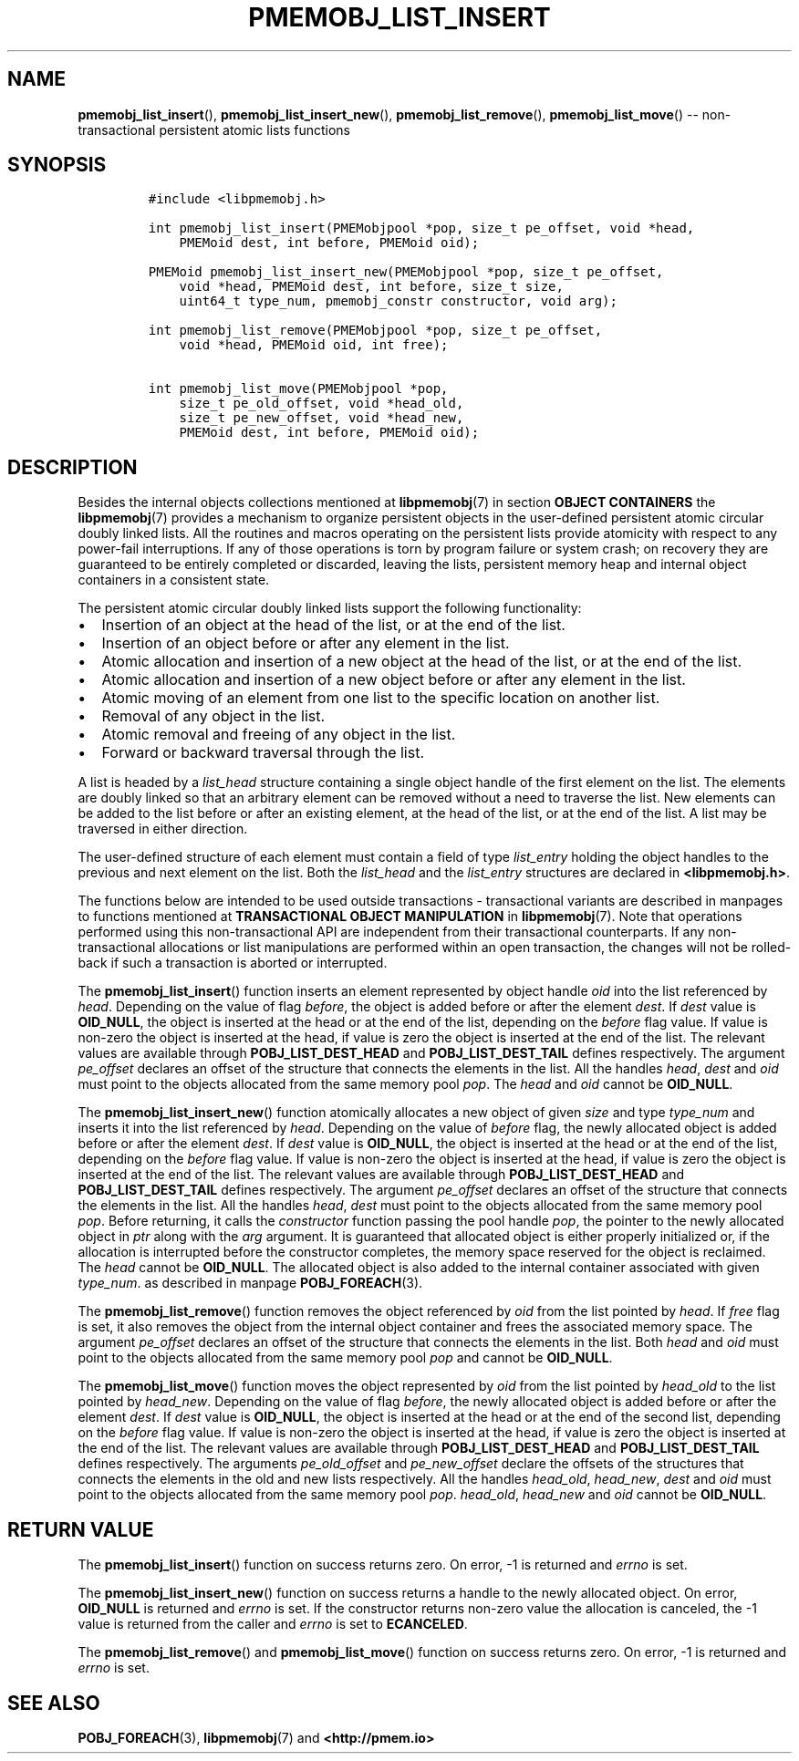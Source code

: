 .\" Automatically generated by Pandoc 1.16.0.2
.\"
.TH "PMEMOBJ_LIST_INSERT" "3" "2017-11-09" "NVM Library - pmemobj API version 2.2" "NVML Programmer's Manual"
.hy
.\" Copyright 2014-2017, Intel Corporation
.\"
.\" Redistribution and use in source and binary forms, with or without
.\" modification, are permitted provided that the following conditions
.\" are met:
.\"
.\"     * Redistributions of source code must retain the above copyright
.\"       notice, this list of conditions and the following disclaimer.
.\"
.\"     * Redistributions in binary form must reproduce the above copyright
.\"       notice, this list of conditions and the following disclaimer in
.\"       the documentation and/or other materials provided with the
.\"       distribution.
.\"
.\"     * Neither the name of the copyright holder nor the names of its
.\"       contributors may be used to endorse or promote products derived
.\"       from this software without specific prior written permission.
.\"
.\" THIS SOFTWARE IS PROVIDED BY THE COPYRIGHT HOLDERS AND CONTRIBUTORS
.\" "AS IS" AND ANY EXPRESS OR IMPLIED WARRANTIES, INCLUDING, BUT NOT
.\" LIMITED TO, THE IMPLIED WARRANTIES OF MERCHANTABILITY AND FITNESS FOR
.\" A PARTICULAR PURPOSE ARE DISCLAIMED. IN NO EVENT SHALL THE COPYRIGHT
.\" OWNER OR CONTRIBUTORS BE LIABLE FOR ANY DIRECT, INDIRECT, INCIDENTAL,
.\" SPECIAL, EXEMPLARY, OR CONSEQUENTIAL DAMAGES (INCLUDING, BUT NOT
.\" LIMITED TO, PROCUREMENT OF SUBSTITUTE GOODS OR SERVICES; LOSS OF USE,
.\" DATA, OR PROFITS; OR BUSINESS INTERRUPTION) HOWEVER CAUSED AND ON ANY
.\" THEORY OF LIABILITY, WHETHER IN CONTRACT, STRICT LIABILITY, OR TORT
.\" (INCLUDING NEGLIGENCE OR OTHERWISE) ARISING IN ANY WAY OUT OF THE USE
.\" OF THIS SOFTWARE, EVEN IF ADVISED OF THE POSSIBILITY OF SUCH DAMAGE.
.SH NAME
.PP
\f[B]pmemobj_list_insert\f[](), \f[B]pmemobj_list_insert_new\f[](),
\f[B]pmemobj_list_remove\f[](), \f[B]pmemobj_list_move\f[]() \-\-
non\-transactional persistent atomic lists functions
.SH SYNOPSIS
.IP
.nf
\f[C]
#include\ <libpmemobj.h>

int\ pmemobj_list_insert(PMEMobjpool\ *pop,\ size_t\ pe_offset,\ void\ *head,
\ \ \ \ PMEMoid\ dest,\ int\ before,\ PMEMoid\ oid);

PMEMoid\ pmemobj_list_insert_new(PMEMobjpool\ *pop,\ size_t\ pe_offset,
\ \ \ \ void\ *head,\ PMEMoid\ dest,\ int\ before,\ size_t\ size,
\ \ \ \ uint64_t\ type_num,\ pmemobj_constr\ constructor,\ void\ arg);

int\ pmemobj_list_remove(PMEMobjpool\ *pop,\ size_t\ pe_offset,
\ \ \ \ void\ *head,\ PMEMoid\ oid,\ int\ free);

int\ pmemobj_list_move(PMEMobjpool\ *pop,
\ \ \ \ size_t\ pe_old_offset,\ void\ *head_old,
\ \ \ \ size_t\ pe_new_offset,\ void\ *head_new,
\ \ \ \ PMEMoid\ dest,\ int\ before,\ PMEMoid\ oid);
\f[]
.fi
.SH DESCRIPTION
.PP
Besides the internal objects collections mentioned at
\f[B]libpmemobj\f[](7) in section \f[B]OBJECT CONTAINERS\f[] the
\f[B]libpmemobj\f[](7) provides a mechanism to organize persistent
objects in the user\-defined persistent atomic circular doubly linked
lists.
All the routines and macros operating on the persistent lists provide
atomicity with respect to any power\-fail interruptions.
If any of those operations is torn by program failure or system crash;
on recovery they are guaranteed to be entirely completed or discarded,
leaving the lists, persistent memory heap and internal object containers
in a consistent state.
.PP
The persistent atomic circular doubly linked lists support the following
functionality:
.IP \[bu] 2
Insertion of an object at the head of the list, or at the end of the
list.
.IP \[bu] 2
Insertion of an object before or after any element in the list.
.IP \[bu] 2
Atomic allocation and insertion of a new object at the head of the list,
or at the end of the list.
.IP \[bu] 2
Atomic allocation and insertion of a new object before or after any
element in the list.
.IP \[bu] 2
Atomic moving of an element from one list to the specific location on
another list.
.IP \[bu] 2
Removal of any object in the list.
.IP \[bu] 2
Atomic removal and freeing of any object in the list.
.IP \[bu] 2
Forward or backward traversal through the list.
.PP
A list is headed by a \f[I]list_head\f[] structure containing a single
object handle of the first element on the list.
The elements are doubly linked so that an arbitrary element can be
removed without a need to traverse the list.
New elements can be added to the list before or after an existing
element, at the head of the list, or at the end of the list.
A list may be traversed in either direction.
.PP
The user\-defined structure of each element must contain a field of type
\f[I]list_entry\f[] holding the object handles to the previous and next
element on the list.
Both the \f[I]list_head\f[] and the \f[I]list_entry\f[] structures are
declared in \f[B]<libpmemobj.h>\f[].
.PP
The functions below are intended to be used outside transactions \-
transactional variants are described in manpages to functions mentioned
at \f[B]TRANSACTIONAL OBJECT MANIPULATION\f[] in \f[B]libpmemobj\f[](7).
Note that operations performed using this non\-transactional API are
independent from their transactional counterparts.
If any non\-transactional allocations or list manipulations are
performed within an open transaction, the changes will not be
rolled\-back if such a transaction is aborted or interrupted.
.PP
The \f[B]pmemobj_list_insert\f[]() function inserts an element
represented by object handle \f[I]oid\f[] into the list referenced by
\f[I]head\f[].
Depending on the value of flag \f[I]before\f[], the object is added
before or after the element \f[I]dest\f[].
If \f[I]dest\f[] value is \f[B]OID_NULL\f[], the object is inserted at
the head or at the end of the list, depending on the \f[I]before\f[]
flag value.
If value is non\-zero the object is inserted at the head, if value is
zero the object is inserted at the end of the list.
The relevant values are available through \f[B]POBJ_LIST_DEST_HEAD\f[]
and \f[B]POBJ_LIST_DEST_TAIL\f[] defines respectively.
The argument \f[I]pe_offset\f[] declares an offset of the structure that
connects the elements in the list.
All the handles \f[I]head\f[], \f[I]dest\f[] and \f[I]oid\f[] must point
to the objects allocated from the same memory pool \f[I]pop\f[].
The \f[I]head\f[] and \f[I]oid\f[] cannot be \f[B]OID_NULL\f[].
.PP
The \f[B]pmemobj_list_insert_new\f[]() function atomically allocates a
new object of given \f[I]size\f[] and type \f[I]type_num\f[] and inserts
it into the list referenced by \f[I]head\f[].
Depending on the value of \f[I]before\f[] flag, the newly allocated
object is added before or after the element \f[I]dest\f[].
If \f[I]dest\f[] value is \f[B]OID_NULL\f[], the object is inserted at
the head or at the end of the list, depending on the \f[I]before\f[]
flag value.
If value is non\-zero the object is inserted at the head, if value is
zero the object is inserted at the end of the list.
The relevant values are available through \f[B]POBJ_LIST_DEST_HEAD\f[]
and \f[B]POBJ_LIST_DEST_TAIL\f[] defines respectively.
The argument \f[I]pe_offset\f[] declares an offset of the structure that
connects the elements in the list.
All the handles \f[I]head\f[], \f[I]dest\f[] must point to the objects
allocated from the same memory pool \f[I]pop\f[].
Before returning, it calls the \f[I]constructor\f[] function passing the
pool handle \f[I]pop\f[], the pointer to the newly allocated object in
\f[I]ptr\f[] along with the \f[I]arg\f[] argument.
It is guaranteed that allocated object is either properly initialized
or, if the allocation is interrupted before the constructor completes,
the memory space reserved for the object is reclaimed.
The \f[I]head\f[] cannot be \f[B]OID_NULL\f[].
The allocated object is also added to the internal container associated
with given \f[I]type_num\f[].
as described in manpage \f[B]POBJ_FOREACH\f[](3).
.PP
The \f[B]pmemobj_list_remove\f[]() function removes the object
referenced by \f[I]oid\f[] from the list pointed by \f[I]head\f[].
If \f[I]free\f[] flag is set, it also removes the object from the
internal object container and frees the associated memory space.
The argument \f[I]pe_offset\f[] declares an offset of the structure that
connects the elements in the list.
Both \f[I]head\f[] and \f[I]oid\f[] must point to the objects allocated
from the same memory pool \f[I]pop\f[] and cannot be \f[B]OID_NULL\f[].
.PP
The \f[B]pmemobj_list_move\f[]() function moves the object represented
by \f[I]oid\f[] from the list pointed by \f[I]head_old\f[] to the list
pointed by \f[I]head_new\f[].
Depending on the value of flag \f[I]before\f[], the newly allocated
object is added before or after the element \f[I]dest\f[].
If \f[I]dest\f[] value is \f[B]OID_NULL\f[], the object is inserted at
the head or at the end of the second list, depending on the
\f[I]before\f[] flag value.
If value is non\-zero the object is inserted at the head, if value is
zero the object is inserted at the end of the list.
The relevant values are available through \f[B]POBJ_LIST_DEST_HEAD\f[]
and \f[B]POBJ_LIST_DEST_TAIL\f[] defines respectively.
The arguments \f[I]pe_old_offset\f[] and \f[I]pe_new_offset\f[] declare
the offsets of the structures that connects the elements in the old and
new lists respectively.
All the handles \f[I]head_old\f[], \f[I]head_new\f[], \f[I]dest\f[] and
\f[I]oid\f[] must point to the objects allocated from the same memory
pool \f[I]pop\f[].
\f[I]head_old\f[], \f[I]head_new\f[] and \f[I]oid\f[] cannot be
\f[B]OID_NULL\f[].
.SH RETURN VALUE
.PP
The \f[B]pmemobj_list_insert\f[]() function on success returns zero.
On error, \-1 is returned and \f[I]errno\f[] is set.
.PP
The \f[B]pmemobj_list_insert_new\f[]() function on success returns a
handle to the newly allocated object.
On error, \f[B]OID_NULL\f[] is returned and \f[I]errno\f[] is set.
If the constructor returns non\-zero value the allocation is canceled,
the \-1 value is returned from the caller and \f[I]errno\f[] is set to
\f[B]ECANCELED\f[].
.PP
The \f[B]pmemobj_list_remove\f[]() and \f[B]pmemobj_list_move\f[]()
function on success returns zero.
On error, \-1 is returned and \f[I]errno\f[] is set.
.SH SEE ALSO
.PP
\f[B]POBJ_FOREACH\f[](3), \f[B]libpmemobj\f[](7) and
\f[B]<http://pmem.io>\f[]
